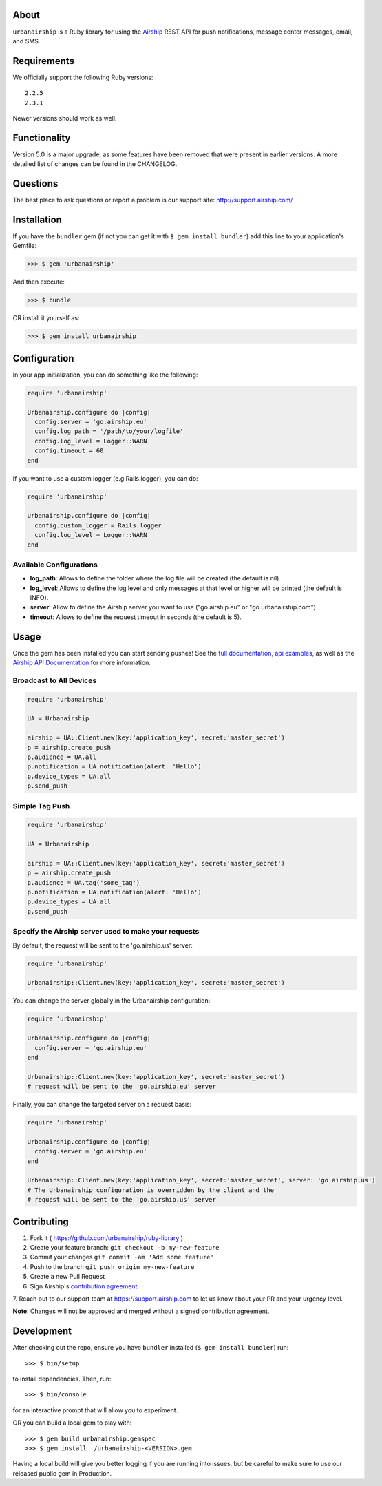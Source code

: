 .. image:: https://travis-ci.org/urbanairship/ruby-library.svg?branch=master
    :target: https://travis-ci.org/urbanairship/ruby-library

About
=====

``urbanairship`` is a Ruby library for using the `Airship
<http://airship.com/>`_ REST API for push notifications, message
center messages, email, and SMS.


Requirements
============

We officially support the following Ruby versions::

   2.2.5
   2.3.1

Newer versions should work as well.


Functionality
=============

Version 5.0 is a major upgrade, as some features have been removed that were present in earlier versions. A more detailed list of changes can be found in the CHANGELOG.


Questions
=========

The best place to ask questions or report a problem is our support site:
http://support.airship.com/


Installation
============

If you have the ``bundler`` gem (if not you can get it with
``$ gem install bundler``) add this line to your application's
Gemfile:

.. code-block::

   >>> $ gem 'urbanairship'

And then execute:

.. code-block::

   >>> $ bundle

OR install it yourself as:

.. code-block::

   >>> $ gem install urbanairship


Configuration
=============

In your app initialization, you can do something like the following:

.. code-block:: ruby

   require 'urbanairship'

   Urbanairship.configure do |config|
     config.server = 'go.airship.eu'
     config.log_path = '/path/to/your/logfile'
     config.log_level = Logger::WARN
     config.timeout = 60
   end


If you want to use a custom logger (e.g Rails.logger), you can do:

.. code-block:: ruby

   require 'urbanairship'

   Urbanairship.configure do |config|
     config.custom_logger = Rails.logger
     config.log_level = Logger::WARN
   end

Available Configurations
------------------------

- **log_path**: Allows to define the folder where the log file will be created (the default is nil).
- **log_level**: Allows to define the log level and only messages at that level or higher will be printed (the default is INFO).
- **server**: Allow to define the Airship server you want to use ("go.airship.eu" or "go.urbanairship.com")
- **timeout**: Allows to define the request timeout in seconds (the default is 5).


Usage
=====

Once the gem has been installed you can start sending pushes!
See the `full documentation
<http://docs.airship.com/reference/libraries/ruby>`_,
`api examples
<http://docs.airship.com/topic-guides/api-examples.html>`_, as well as the
`Airship API Documentation
<http://docs.airship.com/api/>`_ for more
information.


Broadcast to All Devices
------------------------

.. code-block:: ruby

   require 'urbanairship'

   UA = Urbanairship

   airship = UA::Client.new(key:'application_key', secret:'master_secret')
   p = airship.create_push
   p.audience = UA.all
   p.notification = UA.notification(alert: 'Hello')
   p.device_types = UA.all
   p.send_push

Simple Tag Push
---------------

.. code-block:: ruby

   require 'urbanairship'

   UA = Urbanairship

   airship = UA::Client.new(key:'application_key', secret:'master_secret')
   p = airship.create_push
   p.audience = UA.tag('some_tag')
   p.notification = UA.notification(alert: 'Hello')
   p.device_types = UA.all
   p.send_push

Specify the Airship server used to make your requests
-----------------------------------------------------
By default, the request will be sent to the 'go.airship.us' server:

.. code-block:: ruby

   require 'urbanairship'

   Urbanairship::Client.new(key:'application_key', secret:'master_secret')

You can change the server globally in the Urbanairship configuration:

.. code-block:: ruby

   require 'urbanairship'

   Urbanairship.configure do |config|
     config.server = 'go.airship.eu'
   end

   Urbanairship::Client.new(key:'application_key', secret:'master_secret')
   # request will be sent to the 'go.airship.eu' server

Finally, you can change the targeted server on a request basis:

.. code-block:: ruby

   require 'urbanairship'

   Urbanairship.configure do |config|
     config.server = 'go.airship.eu'
   end

   Urbanairship::Client.new(key:'application_key', secret:'master_secret', server: 'go.airship.us')
   # The Urbanairship configuration is overridden by the client and the
   # request will be sent to the 'go.airship.us' server

Contributing
============

1. Fork it ( https://github.com/urbanairship/ruby-library )
2. Create your feature branch: ``git checkout -b my-new-feature``
3. Commit your changes ``git commit -am 'Add some feature'``
4. Push to the branch ``git push origin my-new-feature``
5. Create a new Pull Request
6. Sign Airship's `contribution agreement
   <https://docs.google.com/forms/d/e/1FAIpQLScErfiz-fXSPpVZ9r8Di2Tr2xDFxt5MgzUel0__9vqUgvko7Q/viewform>`_.
7. Reach out to our support team at https://support.airship.com to let
us know about your PR and your urgency level.

**Note**: Changes will not be approved and merged without a signed
contribution agreement.


Development
===========

After checking out the repo, ensure you have ``bundler`` installed
(``$ gem install bundler``) run::

    >>> $ bin/setup

to install dependencies. Then, run::

    >>> $ bin/console

for an interactive prompt that will allow you to experiment.

OR you can build a local gem to play with::

    >>> $ gem build urbanairship.gemspec
    >>> $ gem install ./urbanairship-<VERSION>.gem

Having a local build will give you better logging if you are running
into issues, but be careful to make sure to use our released public
gem in Production.
